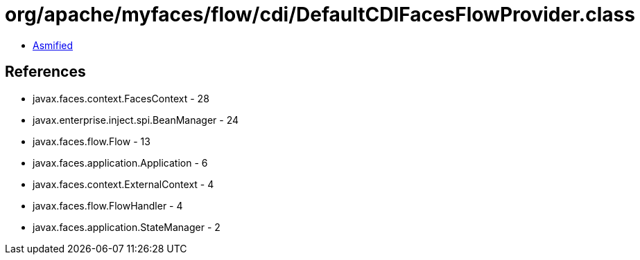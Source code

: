 = org/apache/myfaces/flow/cdi/DefaultCDIFacesFlowProvider.class

 - link:DefaultCDIFacesFlowProvider-asmified.java[Asmified]

== References

 - javax.faces.context.FacesContext - 28
 - javax.enterprise.inject.spi.BeanManager - 24
 - javax.faces.flow.Flow - 13
 - javax.faces.application.Application - 6
 - javax.faces.context.ExternalContext - 4
 - javax.faces.flow.FlowHandler - 4
 - javax.faces.application.StateManager - 2
